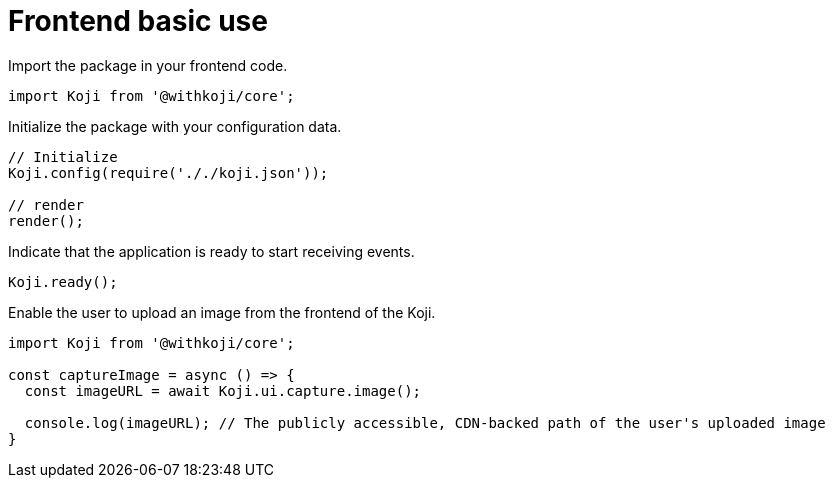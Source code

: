 = Frontend basic use

// tag::all[]
Import the package in your frontend code.

[source,javascript]
import Koji from '@withkoji/core';

Initialize the package with your configuration data.

[source,javascript]
----
// Initialize
Koji.config(require('././koji.json'));

// render
render();
----

Indicate that the application is ready to start receiving events.

[source,javascript]
Koji.ready();

Enable the user to upload an image from the frontend of the Koji.

[source,javascript]
----
import Koji from '@withkoji/core';

const captureImage = async () => {
  const imageURL = await Koji.ui.capture.image();

  console.log(imageURL); // The publicly accessible, CDN-backed path of the user's uploaded image
}
----
// end::all[]
